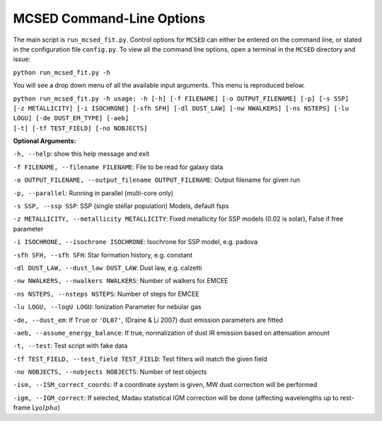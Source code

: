 .. _section-cmd-line:

MCSED Command-Line Options
==========================

The main script is ``run_mcsed_fit.py``. Control options for
``MCSED`` can either be entered on the command line, or stated in the
configuration file ``config.py``. To view all the command line options,
open a terminal in the ``MCSED`` directory and issue:

``python run_mcsed_fit.py -h``

You will see a drop down menu of all the available input arguments. This
menu is reproduced below.

| ``python run_mcsed_fit.py -h usage: -h [-h] [-f FILENAME] [-o OUTPUT_FILENAME] [-p] [-s SSP]`` 
| ``[-z METALLICITY] [-i ISOCHRONE] [-sfh SFH] [-dl DUST_LAW] [-nw NWALKERS] [-ns NSTEPS] [-lu LOGU] [-de DUST_EM_TYPE] [-aeb]``
| ``[-t] [-tf TEST_FIELD] [-no NOBJECTS]``

**Optional Arguments:** 

``-h, --help``: show this help message and exit 

``-f FILENAME, --filename FILENAME``: File to be read for galaxy data 

``-o OUTPUT_FILENAME, --output_filename OUTPUT_FILENAME``: Output filename for given run

``-p, --parallel``: Running in parallel (multi-core only)

``-s SSP, --ssp SSP``: SSP (single stellar population) Models, default fsps 

``-z METALLICITY, --metallicity METALLICITY``: Fixed metallicity for SSP models (0.02 is solar), False if free parameter

``-i ISOCHRONE, --isochrone ISOCHRONE``: Isochrone for SSP model, e.g. padova

``-sfh SFH, --sfh SFH``: Star formation history, e.g. constant 

``-dl DUST_LAW, --dust_law DUST_LAW``: Dust law, e.g. calzetti 

``-nw NWALKERS, --nwalkers NWALKERS``: Number of walkers for EMCEE 

``-ns NSTEPS, --nsteps NSTEPS``: Number of steps for EMCEE 

``-lu LOGU, --logU LOGU``: Ionization Parameter for nebular gas 

``-de, --dust_em``: If ``True`` or ``'DL07'``, (Draine & Li 2007) dust emission parameters are fitted

``-aeb, --assume_energy_balance``: If true, normalization of dust IR emission based on attenuation amount 

``-t, --test``: Test script with fake data 

``-tf TEST_FIELD, --test_field TEST_FIELD``: Test filters will match the given field 

``-no NOBJECTS, --nobjects NOBJECTS``: Number of test objects

``-ism, --ISM_correct_coords``: If a coordinate system is given, MW dust correction will be performed

``-igm, --IGM_correct``: If selected, Madau statistical IGM correction will be done (affecting wavelengths up to rest-frame Ly\ :math:`alpha`)